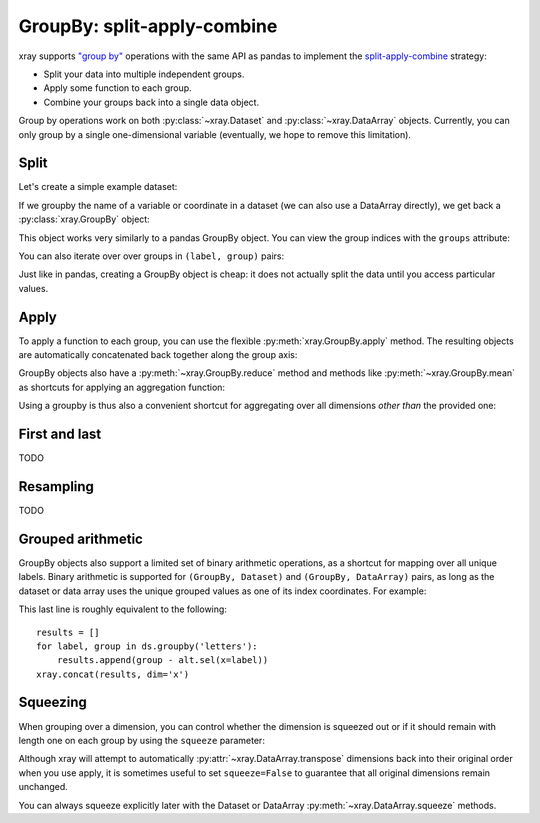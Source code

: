 .. _groupby:

GroupBy: split-apply-combine
----------------------------

xray supports `"group by"`__ operations with the same API as pandas to
implement the `split-apply-combine`__ strategy:

__ http://pandas.pydata.org/pandas-docs/stable/groupby.html
__ http://www.jstatsoft.org/v40/i01/paper

- Split your data into multiple independent groups.
- Apply some function to each group.
- Combine your groups back into a single data object.

Group by operations work on both :py:class:`~xray.Dataset` and
:py:class:`~xray.DataArray` objects. Currently, you can only group by a single
one-dimensional variable (eventually, we hope to remove this limitation).

Split
~~~~~

Let's create a simple example dataset:

.. ipython:: python
   :suppress:

    import numpy as np
    import pandas as pd
    import xray
    np.random.seed(123456)

.. ipython:: python

    ds = xray.Dataset({'foo': (('x', 'y'), np.random.rand(4, 3))},
                      coords={'x': [10, 20, 30, 40],
                              'letters': ('x', list('abba'))})
    arr = ds['foo']
    ds

If we groupby the name of a variable or coordinate in a dataset (we can also
use a DataArray directly), we get back a :py:class:`xray.GroupBy` object:

.. ipython:: python

    ds.groupby('letters')

This object works very similarly to a pandas GroupBy object. You can view
the group indices with the ``groups`` attribute:

.. ipython:: python

    ds.groupby('letters').groups

You can also iterate over over groups in ``(label, group)`` pairs:

.. ipython:: python

    list(ds.groupby('letters'))

Just like in pandas, creating a GroupBy object is cheap: it does not actually
split the data until you access particular values.

Apply
~~~~~

To apply a function to each group, you can use the flexible
:py:meth:`xray.GroupBy.apply` method. The resulting objects are automatically
concatenated back together along the group axis:

.. ipython:: python

    def standardize(x):
        return (x - x.mean()) / x.std()

    arr.groupby('letters').apply(standardize)

GroupBy objects also have a :py:meth:`~xray.GroupBy.reduce` method and
methods like :py:meth:`~xray.GroupBy.mean` as shortcuts for applying an
aggregation function:

.. ipython:: python

    arr.groupby('letters').mean(dim='x')

Using a groupby is thus also a convenient shortcut for aggregating over all
dimensions *other than* the provided one:

.. ipython:: python

    ds.groupby('x').reduce(np.nanmean)

First and last
~~~~~~~~~~~~~~

TODO

Resampling
~~~~~~~~~~

TODO

Grouped arithmetic
~~~~~~~~~~~~~~~~~~

GroupBy objects also support a limited set of binary arithmetic operations, as
a shortcut for mapping over all unique labels. Binary arithmetic is supported
for ``(GroupBy, Dataset)`` and ``(GroupBy, DataArray)`` pairs, as long as the
dataset or data array uses the unique grouped values as one of its index
coordinates. For example:

.. ipython:: python

    alt = arr.groupby('letters').mean()
    alt
    ds.groupby('letters') - alt

This last line is roughly equivalent to the following::

    results = []
    for label, group in ds.groupby('letters'):
        results.append(group - alt.sel(x=label))
    xray.concat(results, dim='x')

Squeezing
~~~~~~~~~

When grouping over a dimension, you can control whether the dimension is
squeezed out or if it should remain with length one on each group by using
the ``squeeze`` parameter:

.. ipython:: python

    next(iter(arr.groupby('x')))

.. ipython:: python

    next(iter(arr.groupby('x', squeeze=False)))

Although xray will attempt to automatically
:py:attr:`~xray.DataArray.transpose` dimensions back into their original order
when you use apply, it is sometimes useful to set ``squeeze=False`` to
guarantee that all original dimensions remain unchanged.

You can always squeeze explicitly later with the Dataset or DataArray
:py:meth:`~xray.DataArray.squeeze` methods.
